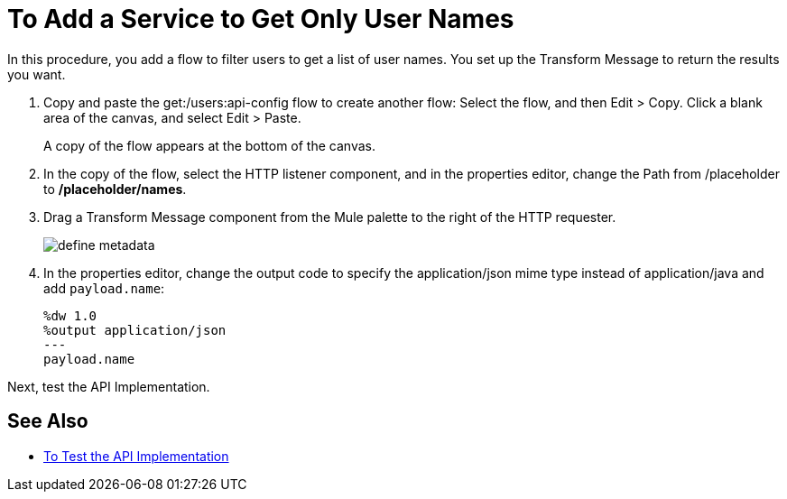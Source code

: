 = To Add a Service to Get Only User Names



In this procedure, you add a flow to filter users to get a list of user names. You set up the Transform Message to return the results you want.

. Copy and paste the get:/users:api-config flow to create another flow: Select the flow, and then Edit > Copy. Click a blank area of the canvas, and select Edit > Paste.
+
A copy of the flow appears at the bottom of the canvas.
+
. In the copy of the flow, select the HTTP listener component, and in the properties editor, change the Path from /placeholder to */placeholder/names*.
. Drag a Transform Message component from the Mule palette to the right of the HTTP requester.
+
image::transform-msg.png[define metadata]
+
. In the properties editor, change the output code to specify the application/json mime type instead of application/java and add `payload.name`:
+
----
%dw 1.0
%output application/json
---
payload.name
----

Next, test the API Implementation.

== See Also

* link:/apikit/v/4.x/test-api-task[To Test the API Implementation]
